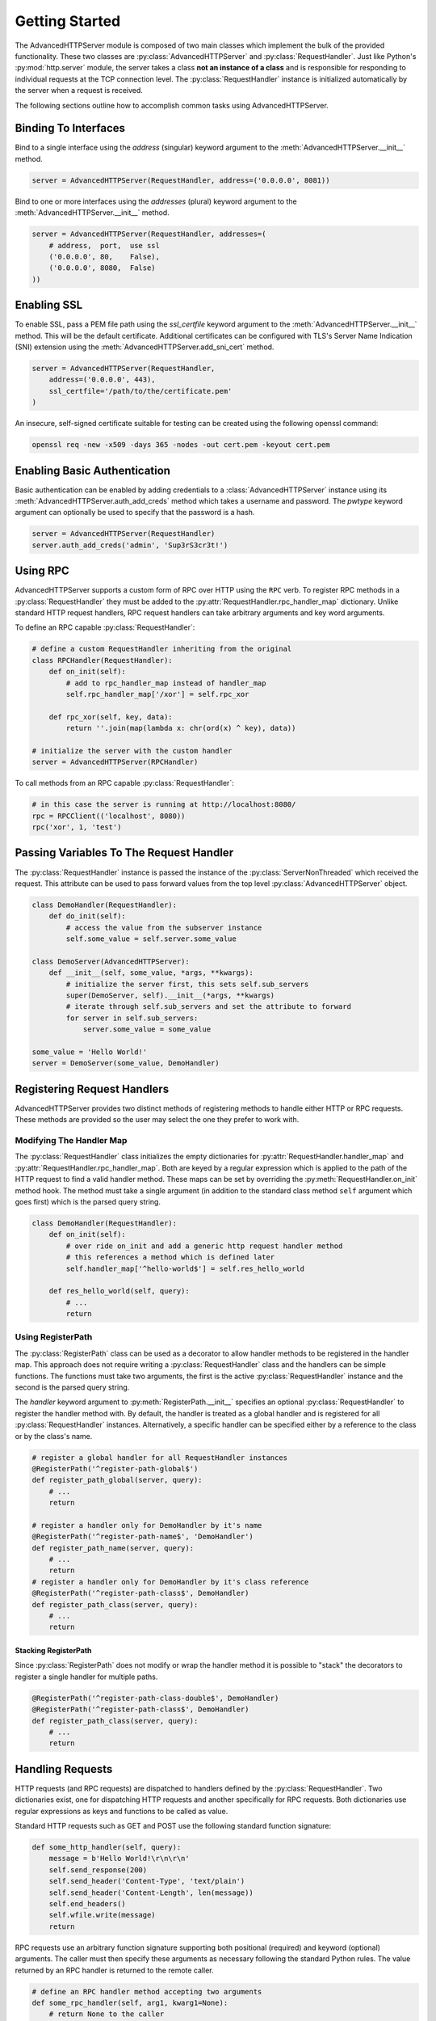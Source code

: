 .. default-domain:: py
.. py:currentmodule:: advancedhttpserver

Getting Started
===============

The AdvancedHTTPServer module is composed of two main classes which implement
the bulk of the provided functionality. These two classes are
:py:class:`AdvancedHTTPServer` and :py:class:`RequestHandler`. Just like
Python's :py:mod:`http.server` module, the server takes a class **not an
instance of a class** and is responsible for responding to individual requests
at the TCP connection level. The :py:class:`RequestHandler` instance is
initialized automatically by the server when a request is received.

The following sections outline how to accomplish common tasks using
AdvancedHTTPServer.

Binding To Interfaces
---------------------

Bind to a single interface using the *address* (singular) keyword argument to
the :meth:`AdvancedHTTPServer.__init__` method.

.. code-block:: python

  server = AdvancedHTTPServer(RequestHandler, address=('0.0.0.0', 8081))

.. deprecated:: 2.0.12

  The *address* keyword argument has been deprecated in favor of the *addresses*
  keyword argument. It should not be used in new code.

Bind to one or more interfaces using the *addresses* (plural) keyword argument
to the :meth:`AdvancedHTTPServer.__init__` method.

.. code-block:: python

  server = AdvancedHTTPServer(RequestHandler, addresses=(
      # address,  port,  use ssl
      ('0.0.0.0', 80,    False),
      ('0.0.0.0', 8080,  False)
  ))

Enabling SSL
------------

To enable SSL, pass a PEM file path using the *ssl_certfile* keyword argument to
the :meth:`AdvancedHTTPServer.__init__` method. This will be the default
certificate. Additional certificates can be configured with TLS's Server Name
Indication (SNI) extension using the :meth:`AdvancedHTTPServer.add_sni_cert`
method.

.. code-block:: python

  server = AdvancedHTTPServer(RequestHandler,
      address=('0.0.0.0', 443),
      ssl_certfile='/path/to/the/certificate.pem'
  )

An insecure, self-signed certificate suitable for testing can be created using
the following openssl command:

.. code-block:: shell

  openssl req -new -x509 -days 365 -nodes -out cert.pem -keyout cert.pem

Enabling Basic Authentication
-----------------------------

Basic authentication can be enabled by adding credentials to a
:class:`AdvancedHTTPServer` instance using its
:meth:`AdvancedHTTPServer.auth_add_creds` method which takes a username and
password. The *pwtype* keyword argument can optionally be used to specify that
the password is a hash.

.. code-block:: python

  server = AdvancedHTTPServer(RequestHandler)
  server.auth_add_creds('admin', 'Sup3rS3cr3t!')

Using RPC
---------

AdvancedHTTPServer supports a custom form of RPC over HTTP using the ``RPC``
verb. To register RPC methods in a :py:class:`RequestHandler` they must be added
to the :py:attr:`RequestHandler.rpc_handler_map` dictionary. Unlike standard
HTTP request handlers, RPC request handlers can take arbitrary arguments and key
word arguments.

To define an RPC capable :py:class:`RequestHandler`:

.. code-block:: python

  # define a custom RequestHandler inheriting from the original
  class RPCHandler(RequestHandler):
      def on_init(self):
          # add to rpc_handler_map instead of handler_map
          self.rpc_handler_map['/xor'] = self.rpc_xor

      def rpc_xor(self, key, data):
          return ''.join(map(lambda x: chr(ord(x) ^ key), data))

  # initialize the server with the custom handler
  server = AdvancedHTTPServer(RPCHandler)

To call methods from an RPC capable :py:class:`RequestHandler`:

.. code-block:: python

  # in this case the server is running at http://localhost:8080/
  rpc = RPCClient(('localhost', 8080))
  rpc('xor', 1, 'test')

Passing Variables To The Request Handler
----------------------------------------

The :py:class:`RequestHandler` instance is passed the instance of the
:py:class:`ServerNonThreaded` which received the request. This attribute can be
used to pass forward values from the top level :py:class:`AdvancedHTTPServer`
object.

.. code-block:: python

  class DemoHandler(RequestHandler):
      def do_init(self):
          # access the value from the subserver instance
          self.some_value = self.server.some_value

  class DemoServer(AdvancedHTTPServer):
      def __init__(self, some_value, *args, **kwargs):
          # initialize the server first, this sets self.sub_servers
          super(DemoServer, self).__init__(*args, **kwargs)
          # iterate through self.sub_servers and set the attribute to forward
          for server in self.sub_servers:
              server.some_value = some_value

  some_value = 'Hello World!'
  server = DemoServer(some_value, DemoHandler)

Registering Request Handlers
----------------------------

AdvancedHTTPServer provides two distinct methods of registering methods to
handle either HTTP or RPC requests. These methods are provided so the user may
select the one they prefer to work with.

Modifying The Handler Map
^^^^^^^^^^^^^^^^^^^^^^^^^

The :py:class:`RequestHandler` class initializes the empty dictionaries for
:py:attr:`RequestHandler.handler_map` and
:py:attr:`RequestHandler.rpc_handler_map`. Both are keyed by a regular
expression which is applied to the path of the HTTP request to find a valid
handler method. These maps can be set by overriding the
:py:meth:`RequestHandler.on_init` method hook. The method must take a single
argument (in addition to the standard class method ``self`` argument which goes
first) which is the parsed query string.

.. code-block:: python

  class DemoHandler(RequestHandler):
      def on_init(self):
          # over ride on_init and add a generic http request handler method
          # this references a method which is defined later
          self.handler_map['^hello-world$'] = self.res_hello_world

      def res_hello_world(self, query):
          # ...
          return

Using RegisterPath
^^^^^^^^^^^^^^^^^^

The :py:class:`RegisterPath` class can be used as a decorator to allow handler
methods to be registered in the handler map. This approach does not require
writing a :py:class:`RequestHandler` class and the handlers can be simple
functions. The functions must take two arguments, the first is the active
:py:class:`RequestHandler` instance and the second is the parsed query string.

The *handler* keyword argument to :py:meth:`RegisterPath.__init__` specifies an
optional :py:class:`RequestHandler` to register the handler method with. By
default, the handler is treated as a global handler and is registered for all
:py:class:`RequestHandler` instances. Alternatively, a specific handler can be
specified either by a reference to the class or by the class's name.

.. code-block:: python

  # register a global handler for all RequestHandler instances
  @RegisterPath('^register-path-global$')
  def register_path_global(server, query):
      # ...
      return

  # register a handler only for DemoHandler by it's name
  @RegisterPath('^register-path-name$', 'DemoHandler')
  def register_path_name(server, query):
      # ...
      return
  # register a handler only for DemoHandler by it's class reference
  @RegisterPath('^register-path-class$', DemoHandler)
  def register_path_class(server, query):
      # ...
      return

Stacking RegisterPath
"""""""""""""""""""""

Since :py:class:`RegisterPath` does not modify or wrap the handler method it is
possible to "stack" the decorators to register a single handler for multiple
paths.

.. code-block:: python

  @RegisterPath('^register-path-class-double$', DemoHandler)
  @RegisterPath('^register-path-class$', DemoHandler)
  def register_path_class(server, query):
      # ...
      return

Handling Requests
-----------------

HTTP requests (and RPC requests) are dispatched to handlers defined by the
:py:class:`RequestHandler`. Two dictionaries exist, one for dispatching HTTP
requests and another specifically for RPC requests. Both dictionaries use
regular expressions as keys and functions to be called as value.

Standard HTTP requests such as GET and POST use the following standard function
signature:

.. code-block:: python

  def some_http_handler(self, query):
      message = b'Hello World!\r\n\r\n'
      self.send_response(200)
      self.send_header('Content-Type', 'text/plain')
      self.send_header('Content-Length', len(message))
      self.end_headers()
      self.wfile.write(message)
      return

RPC requests use an arbitrary function signature supporting both positional
(required) and keyword (optional) arguments. The caller must then specify these
arguments as necessary following the standard Python rules. The value returned
by an RPC handler is returned to the remote caller.

.. code-block:: python

  # define an RPC handler method accepting two arguments
  def some_rpc_handler(self, arg1, kwarg1=None):
      # return None to the caller
      return

Accessing Headers
^^^^^^^^^^^^^^^^^

Request headers can be accessed from both standard HTTP and RPC handlers through
the :py:attr:`RequestHandler.headers` attribute. Header strings are **case
insensitive**.

.. code-block:: python

  def some_http_handler(self, query):
      # get the Accept header if it exists, otherwise an empty string
      accept_header = self.headers.get('Accept', '')
      message = b'Accept Header: ' + accept_header.encode('utf-8')
      self.send_response(200)
      self.send_header('Content-Type', 'text/plain')
      self.send_header('Content-Length', len(message))
      self.end_headers()
      self.wfile.write(message)
      return

Accessing Query Parameters
^^^^^^^^^^^^^^^^^^^^^^^^^^

HTTP requests are passed the parsed query parameters in the *query* argument to
the registered handler. This parameter is a dictionary keyed by the field name
with a list of the values defined for the field name.

.. note::

  The parsed query data uses an array for the value to store each occurrence of
  field. Usually it's desirable to just access the first or last instance but it
  is important to note that all are available.

.. code-block:: python

  def some_http_handler(self, query):
      # get the value of id from the query or a list containing an empty string
      # so the first member can be referenced without raising an exception
      id_value = query.get('id', [''])[0]
      message = b'id value: ' + id_value.encode('utf-8')
      self.send_response(200)
      self.send_header('Content-Type', 'text/plain')
      self.send_header('Content-Length', len(message))
      self.end_headers()
      self.wfile.write(message)
      return
